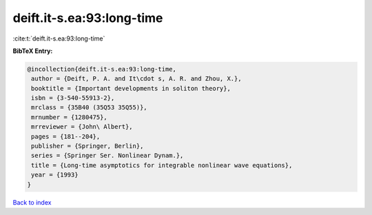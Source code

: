 deift.it-s.ea:93:long-time
==========================

:cite:t:`deift.it-s.ea:93:long-time`

**BibTeX Entry:**

.. code-block:: bibtex

   @incollection{deift.it-s.ea:93:long-time,
    author = {Deift, P. A. and It\cdot s, A. R. and Zhou, X.},
    booktitle = {Important developments in soliton theory},
    isbn = {3-540-55913-2},
    mrclass = {35B40 (35Q53 35Q55)},
    mrnumber = {1280475},
    mrreviewer = {John\ Albert},
    pages = {181--204},
    publisher = {Springer, Berlin},
    series = {Springer Ser. Nonlinear Dynam.},
    title = {Long-time asymptotics for integrable nonlinear wave equations},
    year = {1993}
   }

`Back to index <../By-Cite-Keys.html>`_
